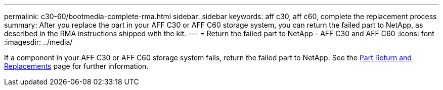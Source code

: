 ---
permalink: c30-60/bootmedia-complete-rma.html
sidebar: sidebar
keywords: aff c30, aff c60, complete the replacement process
summary: After you replace the part in your AFF C30 or AFF C60 storage system, you can return the failed part to NetApp, as described in the RMA instructions shipped with the kit.
---
= Return the failed part to NetApp - AFF C30 and AFF C60
:icons: font
:imagesdir: ../media/

[.lead]
If a component in your AFF C30 or AFF C60 storage system fails, return the failed part to NetApp. See the https://mysupport.netapp.com/site/info/rma[Part Return and Replacements] page for further information.
